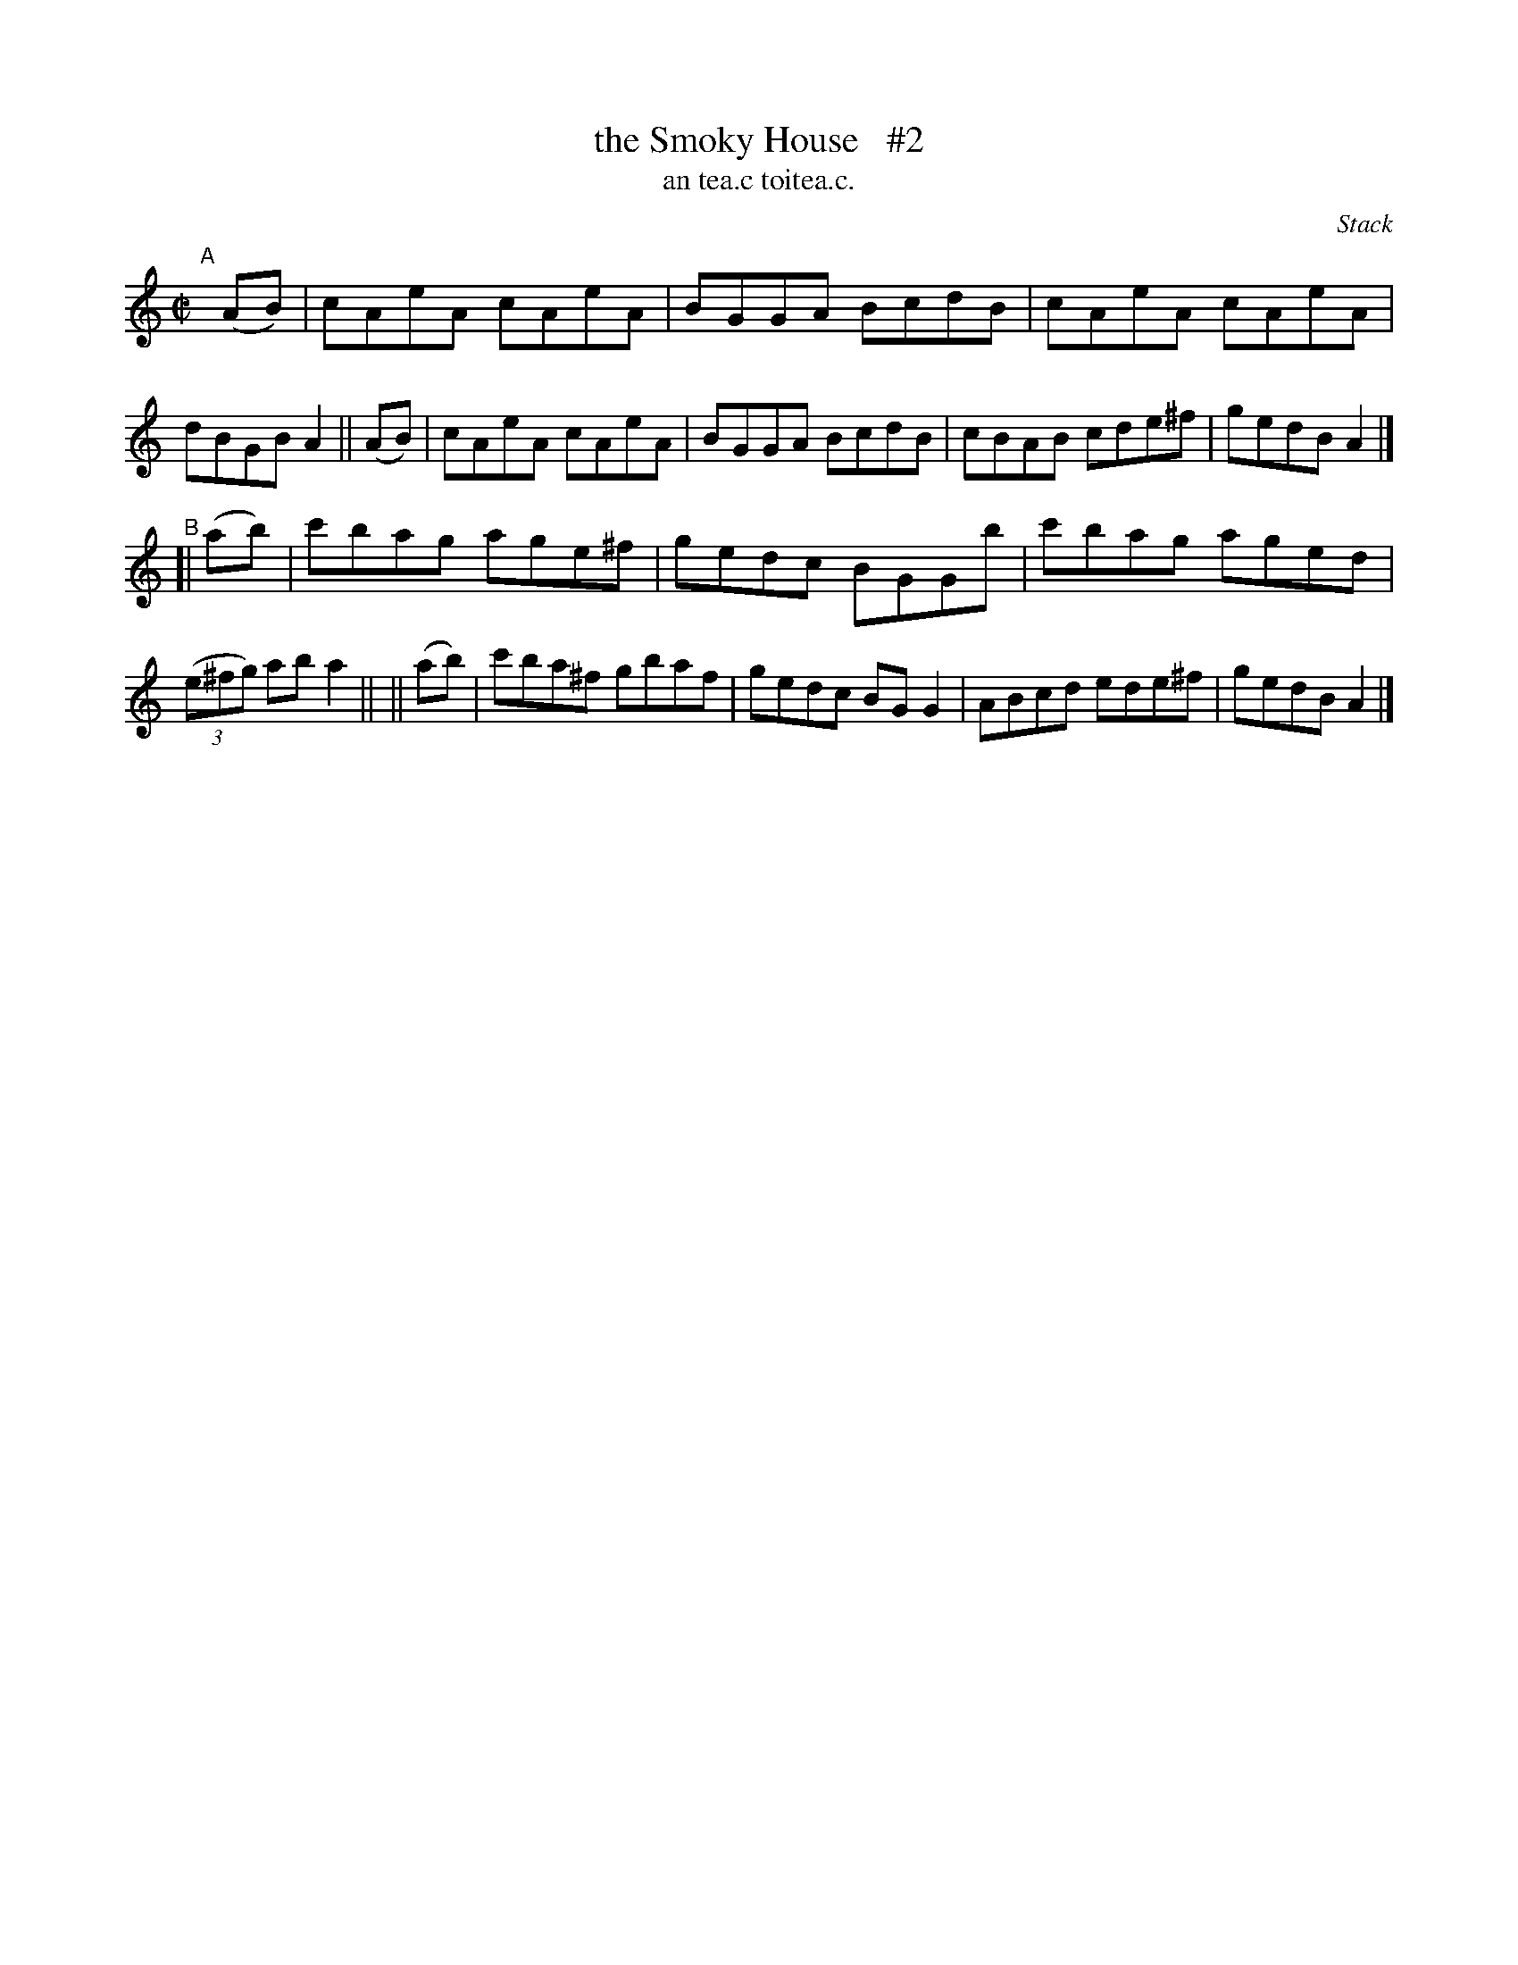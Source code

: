 X: 1504
T: the Smoky House   #2
T: an tea.c toitea.c.
R: reel
%S: s:2 b:14(8+8)
O: Stack
B: O'Neill's 1850 "Music of Ireland" #1504
Z: John B. Walsh, walsh@math.ubc.ca 8/23/96
M: C|
L: 1/8
K: Am
"^A"[|]\
(AB) | cAeA cAeA | BGGA BcdB | cAeA cAeA  | dBGB A2 ||\
(AB) | cAeA cAeA | BGGA BcdB | cBAB cde^f | gedB A2 |]
"^B"\
[| (ab) | c'bag age^f | gedc BGGb | c'bag aged | ((3e^fg) ab a2 ||\
|| (ab) | c'ba^f gbaf | gedc BGG2 | ABcd ede^f | gedB A2 |]
